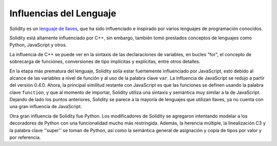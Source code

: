 ########################
Influencias del Lenguaje
########################


Solidity es un `lenguaje de llaves <https://en.wikipedia.org/wiki/List_of_programming_languages_by_type#Curly-bracket_languages>`_, que ha sido influenciado e inspirado por varios lenguajes de programación conocidos.

Solidity está altamente influenciado por C++, sin embargo, también tomó prestados conceptos de lenguajes como Python, JavaScript y otros.

La influencia de C++ se puede ver en la sintaxis de las declaraciones de variables, en bucles "for", el concepto de sobrecarga de funciones, conversiones de tipo implícitas y explícitas, entre otros detalles.

En la etapa más prematura del lenguaje, Solidity solía estar fuertemente influenciado por JavaScript, esto debido al alcance de las variables a nivel de función y al uso de la palabra clave ``var``.
La influencia de JavaScript se redujo a partir del versión 0.4.0.
Ahora, la principal similitud restante con JavaScript es que las funciones se definen usando la palabra clave ``function``, y que al momento de importar, Solidity utiliza una sintaxis y semántica muy similar a la de JavaScript.
Dejando de lado los puntos anteriores, Solidity se parece a la mayoría de lenguajes que utilizan llaves, ya no cuenta con una gran influencia de JavaScript.

Otra gran influencia de Solidity fue Python. Los modificadores de Solidity se agregaron intentando modelar
a los decoradores de Python con una funcionalidad mucho más restringida. Además, la herencia múltiple, la linealización C3
y la palabra clave ''super'' se toman de Python, así como la semántica general de asignación y copia de tipos por valor
y por referencia.
